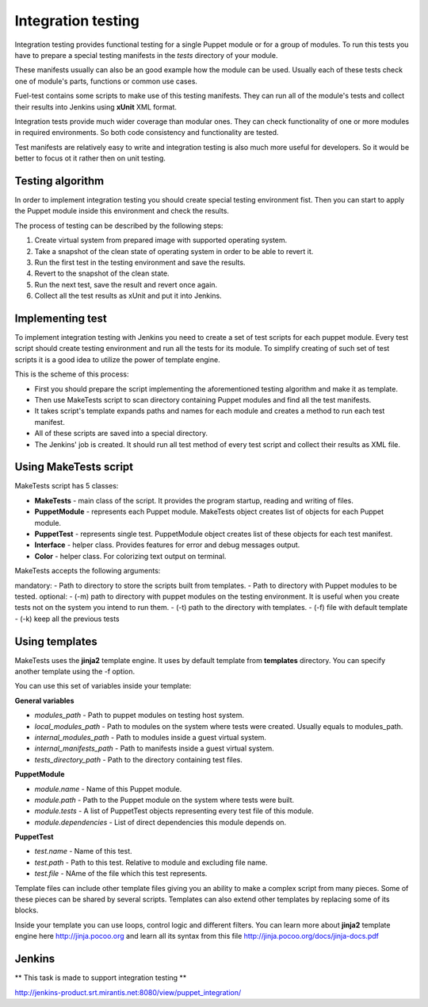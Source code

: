 ====================
 Integration testing
====================

Integration testing provides functional testing for a single Puppet module or for a group of modules. To run this
tests you have to prepare a special testing manifests in the *tests* directory of your module.

These manifests usually can also be an good example how the module can be used. Usually each of these tests check
one of module's parts, functions or common use cases.

Fuel-test contains some scripts to make use of this testing manifests. They can run all of the module's tests and
collect their results into Jenkins using **xUnit** XML format.

Integration tests provide much wider coverage than modular ones. They can check functionality of one or more modules
in required environments. So both code consistency and functionality are tested.

Test manifests are relatively easy to write and integration testing is also much more useful for developers. So
it would be better to focus ot it rather then on unit testing.

Testing algorithm
-----------------

In order to implement integration testing you should create special testing environment fist.
Then you can start to apply the Puppet module inside this environment and check the results.

The process of testing can be described by the following steps:

.. image:: images/integration_tests_scheme.png
   :alt: integration tests scheme
   :align: center

1. Create virtual system from prepared image with supported operating system.
2. Take a snapshot of the clean state of operating system in order to be able to revert it.
3. Run the first test in the testing environment and save the results.
4. Revert to the snapshot of the clean state.
5. Run the next test, save the result and revert once again.
6. Collect all the test results as xUnit and put it into Jenkins.

Implementing test
-----------------

To implement integration testing with Jenkins you need to create a set of test scripts for each puppet module.
Every test script should create testing environment and run all the tests for its module.
To simplify creating of such set of test scripts it is a good idea to utilize the power of template engine.

This is the scheme of this process:

.. image:: images/make_tests_templates.png
   :alt: Схема интеграционного теста
   :align: center

- First you should prepare the script implementing the aforementioned testing algorithm and make it as template.
- Then use MakeTests script to scan directory containing Puppet modules and find all the test manifests.
- It takes script's template expands paths and names for each module and creates a method to run each test manifest.
- All of these scripts are saved into a special directory.
- The Jenkins' job is created. It should run all test method of every test script and collect their results as XML file.

Using MakeTests script
----------------------

MakeTests script has 5 classes:

- **MakeTests** - main class of the script. It provides the program startup, reading and writing of files.
- **PuppetModule** - represents each Puppet module.  MakeTests object creates list of objects for each Puppet module.
- **PuppetTest** -  represents single test. PuppetModule object creates list of these objects for each test manifest.
- **Interface** - helper class.  Provides features for error and debug messages output.
- **Color** - helper class. For colorizing text output on terminal.

MakeTests accepts the following arguments:

mandatory:
- Path to directory to store the scripts built from templates.
- Path to directory with Puppet modules to be tested.
optional:
- (-m) path to directory with puppet modules on the testing environment. It is useful when you create tests not on the
system you intend to run them.
- (-t) path to the directory with templates.
- (-f) file with default template
- (-k) keep all the  previous tests

Using templates
---------------

MakeTests uses the **jinja2** template engine. It uses by default template from **templates** directory.
You can specify another template using the -f option.

You can use this set of variables inside your template:

**General variables**

- *modules_path* - Path to puppet modules on testing host system.
- *local_modules_path* - Path to modules on the system where tests were created. Usually equals to modules_path.
- *internal_modules_path* - Path to modules inside a guest virtual system.
- *internal_manifests_path* - Path to manifests inside a guest virtual system.
- *tests_directory_path* - Path to the directory containing test files.

**PuppetModule**

- *module.name* - Name of this Puppet module.
- *module.path* - Path to the Puppet module on the system where tests were built.
- *module.tests* - A list of PuppetTest objects representing every test file of this module.
- *module.dependencies* - List of direct dependencies this module depends on.

**PuppetTest**

- *test.name* - Name of this test.
- *test.path* - Path to this test. Relative to module and excluding file name.
- *test.file* - NAme of the file which this test represents.

Template files can include other template files giving you an ability to make a complex script from many pieces. Some
of these pieces can be shared by several scripts. Templates can also extend other templates by replacing some of
its blocks.

Inside your template you can use loops, control logic and different filters. You can learn more about **jinja2**
template engine here http://jinja.pocoo.org and learn all its syntax from this
file http://jinja.pocoo.org/docs/jinja-docs.pdf

Jenkins
-------

** This task is made to support integration testing **

http://jenkins-product.srt.mirantis.net:8080/view/puppet_integration/

